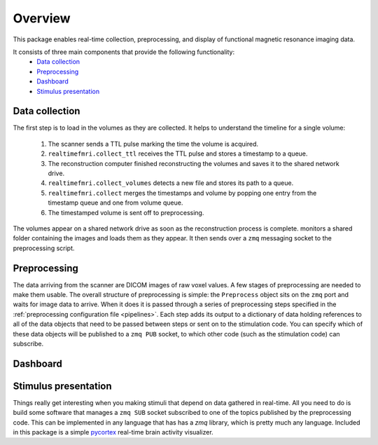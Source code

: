 Overview
========

This package enables real-time collection, preprocessing, and display of functional magnetic resonance imaging data.

It consists of three main components that provide the following functionality:
 * `Data collection`_
 * `Preprocessing`_
 * `Dashboard`_
 * `Stimulus presentation`_

_`Data collection`
------------------

The first step is to load in the volumes as they are collected. It helps to understand the timeline for a single volume:

 1. The scanner sends a TTL pulse marking the time the volume is acquired.
 2. ``realtimefmri.collect_ttl`` receives the TTL pulse and stores a timestamp to a queue.
 3. The reconstruction computer finished reconstructing the volumes and saves it to the shared network drive.
 4. ``realtimefmri.collect_volumes`` detects a new file and stores its path to a queue.
 5. ``realtimefmri.collect`` merges the timestamps and volume by popping one entry from the timestamp queue and one from volume queue.
 6. The timestamped volume is sent off to preprocessing.

The volumes appear on a shared network drive as soon as the reconstruction process is complete. monitors a shared folder containing the images and loads them as they appear. It then sends over a ``zmq`` messaging socket to the preprocessing script.

_`Preprocessing`
----------------

The data arriving from the scanner are DICOM images of raw voxel values. A few stages of preprocessing are needed to make them usable. The overall structure of preprocessing is simple: the ``Preprocess`` object sits on the ``zmq`` port and waits for image data to arrive. When it does it is passed through a series of preprocessing steps specified in the :ref:`preprocessing configuration file <pipelines>`. Each step adds its output to a dictionary of data holding references to all of the data objects that need to be passed between steps or sent on to the stimulation code. You can specify which of these data objects will be published to a ``zmq PUB`` socket, to which other code (such as the stimulation code) can subscribe.


_`Dashboard`
------------


_`Stimulus presentation`
------------------------

Things really get interesting when you making stimuli that depend on data gathered in real-time. All you need to do is build some software that manages a ``zmq SUB`` socket subscribed to one of the topics published by the preprocessing code. This can be implemented in any language that has has a `zmq` library, which is pretty much any language. Included in this package is a simple `pycortex <https://github.com/gallantlab/pycortex>`_ real-time brain activity visualizer.